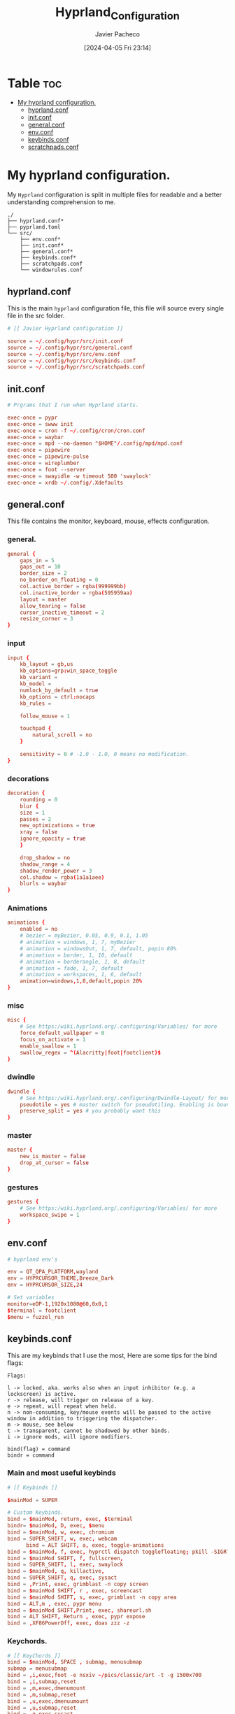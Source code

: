 #+title: Hyprland_Configuration
#+author: Javier Pacheco
#+date: [2024-04-05 Fri 23:14]
#+OPTIONS: toc:nil date:nil
#+filetags: :config:hypr:
#+identifier: 20240405T231454


* Table :toc:
:PROPERTIES:
:CUSTOM_ID: h:024cead6-eb44-4beb-8ad4-4c459983aaba
:END:
- [[#my-hyprland-configuration][My hyprland configuration.]]
  - [[#hyprlandconf][hyprland.conf]]
  - [[#initconf][init.conf]]
  - [[#generalconf][general.conf]]
  - [[#envconf][env.conf]]
  - [[#keybindsconf][keybinds.conf]]
  - [[#scratchpadsconf][scratchpads.conf]]

* My hyprland configuration.
:PROPERTIES:
:CUSTOM_ID: h:d4ea9924-72ba-41a2-b23a-b3eb61c0e114
:END:
My =Hyprland= configuration is split in multiple files for readable and a better understanding comprehension to me.

#+begin_src example :tangle no
./
├── hyprland.conf*
├── pyprland.toml
└── src/
    ├── env.conf*
    ├── init.conf*
    ├── general.conf*
    ├── keybinds.conf*
    ├── scratchpads.conf
    └── windowrules.conf
#+end_src

** hyprland.conf
:PROPERTIES:
:CUSTOM_ID: h:15fd777b-acd8-4fd1-b333-2781dfe9f750
:END:
This is the main =hyprland= configuration file, this file will source every single file in the src folder.
 
#+begin_src conf :tangle hyprland.conf :mkdirp yes
# [[ Javier Hyprland configuration ]]

source = ~/.config/hypr/src/init.conf
source = ~/.config/hypr/src/general.conf
source = ~/.config/hypr/src/env.conf
source = ~/.config/hypr/src/keybinds.conf
source = ~/.config/hypr/src/scratchpads.conf
#+end_src

** init.conf
:PROPERTIES:
:CUSTOM_ID: h:46885cb9-4d51-4c46-8ff7-22369e8150e7
:END:

#+begin_src conf :tangle src/init.conf :mkdirp yes
# Prgrams that I run when Hyprland starts.

exec-once = pypr
exec-once = swww init
exec-once = cron -f ~/.config/cron/cron.conf
exec-once = waybar
exec-once = mpd --no-daemon "$HOME"/.config/mpd/mpd.conf
exec-once = pipewire
exec-once = pipewire-pulse
exec-once = wireplumber
exec-once = foot --server
exec-once = swayidle -w timeout 500 'swaylock' 
exec-once = xrdb ~/.config/.Xdefaults

#+end_src

** general.conf
:PROPERTIES:
:CUSTOM_ID: h:7ef69ec9-ac23-4aec-84ba-5a194c11c24d
:END:
This file contains the monitor, keyboard, mouse, effects configuration.

*** general.
:PROPERTIES:
:CUSTOM_ID: h:324c6c46-9c01-4fd9-9afc-a5c2b0a14aad
:END:
#+begin_src conf :tangle src/general.conf :mkdirp yes
general {
    gaps_in = 5
    gaps_out = 10
    border_size = 2
    no_border_on_floating = 0
    col.active_border = rgba(999999bb)
    col.inactive_border = rgba(595959aa)
    layout = master
    allow_tearing = false
    cursor_inactive_timeout = 2
    resize_corner = 3
}

#+end_src

*** input
:PROPERTIES:
:CUSTOM_ID: h:f65a6372-42eb-4ab7-941a-9c6f6d00a2df
:END:
#+begin_src conf :tangle src/general.conf :mkdirp yes
input {
    kb_layout = gb,us
    kb_options=grp:win_space_toggle 
    kb_variant = 
    kb_model =
    numlock_by_default = true
    kb_options = ctrl:nocaps
    kb_rules =

    follow_mouse = 1

    touchpad {
        natural_scroll = no
    }

    sensitivity = 0 # -1.0 - 1.0, 0 means no modification.
}

#+end_src

*** decorations
:PROPERTIES:
:CUSTOM_ID: h:07517b93-fa09-41a0-ad10-3d18e3711010
:END:
#+begin_src conf :tangle src/general.conf :mkdirp yes
decoration {
    rounding = 0
    blur {
    size = 1
    passes = 2
    new_optimizations = true
    xray = false
    ignore_opacity = true
    }

    drop_shadow = no
    shadow_range = 4
    shadow_render_power = 3
    col.shadow = rgba(1a1a1aee)
    blurls = waybar
}
  
#+end_src

*** Animations
:PROPERTIES:
:CUSTOM_ID: h:3b06d9a1-6955-4fd8-a256-827255ce3848
:END:
#+begin_src conf :tangle src/general.conf :mkdirp yes
animations {
    enabled = no
    # bezier = myBezier, 0.05, 0.9, 0.1, 1.05
    # animation = windows, 1, 7, myBezier
    # animation = windowsOut, 1, 7, default, popin 80%
    # animation = border, 1, 10, default
    # animation = borderangle, 1, 8, default
    # animation = fade, 1, 7, default
    # animation = workspaces, 1, 6, default
    animation=windows,1,8,default,popin 20%
}
  
#+end_src

*** misc 
:PROPERTIES:
:CUSTOM_ID: h:bb516991-5c9c-4cb0-be59-5c144e920576
:END:
#+begin_src conf :tangle src/general.conf :mkdirp yes
misc {
    # See https:/wiki.hyprland.org/.configuring/Variables/ for more
    force_default_wallpaper = 0 
    focus_on_activate = 1
    enable_swallow = 1
    swallow_regex = ^(Alacritty|foot|footclient)$
}
  
#+end_src

*** dwindle 
:PROPERTIES:
:CUSTOM_ID: h:b05cac98-e746-4f06-af33-3ac1fe2335c9
:END:
#+begin_src conf :tangle src/general.conf :mkdirp yes
dwindle {
    # See https:/wiki.hyprland.org/.configuring/Dwindle-Layout/ for more
    pseudotile = yes # master switch for pseudotiling. Enabling is bound to mainMod + P in the keybinds section below
    preserve_split = yes # you probably want this
}
  
#+end_src

*** master 
:PROPERTIES:
:CUSTOM_ID: h:68dbe5e0-9307-40bb-9b64-f3c638f6be50
:END:
#+begin_src conf :tangle src/general.conf :mkdirp yes
master {
    new_is_master = false
    drop_at_cursor = false
}

#+end_src

*** gestures 
:PROPERTIES:
:CUSTOM_ID: h:7800424f-3d0a-4363-bd69-d2171261518f
:END:
#+begin_src conf :tangle src/general.conf :mkdirp yes
gestures {
    # See https:/wiki.hyprland.org/.configuring/Variables/ for more
    workspace_swipe = 1
}
#+end_src

** env.conf
:PROPERTIES:
:CUSTOM_ID: h:cc9befd1-e7eb-471b-923f-409d7c628868
:END:
#+begin_src conf :tangle src/env.conf :mkdirp yes
# hyprland env's

env = QT_QPA_PLATFORM,wayland
env = HYPRCURSOR_THEME,Breeze_Dark
env = HYPRCURSOR_SIZE,24

# Set variables
monitor=eDP-1,1920x1080@60,0x0,1
$terminal = footclient
$menu = fuzzel_run

#+end_src

** keybinds.conf
:PROPERTIES:
:CUSTOM_ID: h:bb7c2d89-35f5-45af-a049-45cb462a392e
:END:
This are my keybinds that I use the most, 
Here are some tips for the bind flags:
#+begin_src example :tangle no
Flags:

l -> locked, aka. works also when an input inhibitor (e.g. a lockscreen) is active.
r -> release, will trigger on release of a key.
e -> repeat, will repeat when held.
n -> non-consuming, key/mouse events will be passed to the active window in addition to triggering the dispatcher.
m -> mouse, see below
t -> transparent, cannot be shadowed by other binds.
i -> ignore mods, will ignore modifiers.

bind(flag) = command
bindr = command
#+end_src

*** Main and most useful keybinds
:PROPERTIES:
:CUSTOM_ID: h:39185202-9fe1-42d1-878c-7c3b37068fce
:END:
#+begin_src conf :tangle src/keybinds.conf :mkdirp yes
# [[ Keybinds ]]

$mainMod = SUPER

# Custom Keybinds.
bind = $mainMod, return, exec, $terminal
bindr= $mainMod, D, exec, $menu
bind = $mainMod, w, exec, chromium
bind = SUPER_SHIFT, w, exec, webcam
      bind = ALT SHIFT, a, exec, toggle-animations
bind = $mainMod, f, exec, hyprctl dispatch togglefloating; pkill -SIGRTMIN+8 waybar # hyprctl dispatch right in your script just so you can exec at the same time
bind = $mainMod SHIFT, f, fullscreen, 
bind = SUPER_SHIFT, l, exec, swaylock
bind = $mainMod, q, killactive, 
bind = SUPER_SHIFT, q, exec, sysact 
bind = ,Print, exec, grimblast -n copy screen
bind = $mainMod SHIFT, r , exec, screencast
bind = $mainMod SHIFT, s, exec, grimblast -n copy area
bind = ALT,m , exec, pypr menu
bind = $mainMod SHIFT,Print, exec, shareurl.sh
bind = ALT SHIFT, Return , exec, pypr expose
bind = ,XF86PowerOff, exec, doas zzz -z

#+end_src

*** Keychords.
:PROPERTIES:
:CUSTOM_ID: h:23f65d16-bc68-40eb-92a4-9284897f0c3e
:END:
#+begin_src conf :tangle src/keybinds.conf :mkdirp yes
# [[ KeyChords ]]
bind = $mainMod, SPACE , submap, menusubmap
submap = menusubmap
bind = ,i,exec,foot -e nsxiv ~/pics/classic/art -t -g 1500x700
bind = ,i,submap,reset
bind = ,m,exec,dmenumount
bind = ,m,submap,reset
bind = ,u,exec,dmenuumount
bind = ,u,submap,reset
bind = ,q,exec,sysact
bind = ,q,submap,reset
bind=,escape,submap,reset 
submap = reset

#+end_src

*** Window management.
:PROPERTIES:
:CUSTOM_ID: h:e3e1781d-c9a9-4e86-99bc-e316bd86b7ad
:END:
#+begin_src conf :tangle src/keybinds.conf :mkdirp yes
# [[ Window management ]]
# Move focus with mainMod + arrow keys
bind = $mainMod, J, layoutmsg,cyclenext
bind = $mainMod, K, layoutmsg,cycleprev

# Swap windows
bind = $mainMod SHIFT, J, swapnext, next
bind = $mainMod SHIFT, K, swapnext, prev

# Resize windows
bind = $mainMod, l, resizeactive, 40 0
bind = $mainMod, h, resizeactive, -40 0

# Switch workspaces with mainMod + [0-9]
bind = $mainMod, 1, workspace, 1
bind = $mainMod, 2, workspace, 2
bind = $mainMod, 3, workspace, 3
bind = $mainMod, 4, workspace, 4
bind = $mainMod, 5, workspace, 5
bind = $mainMod, 6, workspace, 6
bind = $mainMod, 7, workspace, 7
bind = $mainMod, 8, workspace, 8
bind = $mainMod, 9, workspace, 9
bind = $mainMod, 0, workspace, 10

# Cycle through ocuped workspaces
bind = ALT, Tab, workspace, m+1
bind = ALT SHIFT, Tab, workspace, m-1

# Move active window to a workspace with mainMod + SHIFT + [0-9]
bind = $mainMod SHIFT, 1, movetoworkspacesilent, 1
bind = $mainMod SHIFT, 2, movetoworkspacesilent, 2
bind = $mainMod SHIFT, 3, movetoworkspacesilent, 3
bind = $mainMod SHIFT, 4, movetoworkspacesilent, 4
bind = $mainMod SHIFT, 5, movetoworkspacesilent, 5
bind = $mainMod SHIFT, 6, movetoworkspacesilent, 6
bind = $mainMod SHIFT, 7, movetoworkspacesilent, 7
bind = $mainMod SHIFT, 8, movetoworkspacesilent, 8
bind = $mainMod SHIFT, 9, movetoworkspacesilent, 9
bind = $mainMod SHIFT, 0, movetoworkspacesilent, 10

# Scroll through existing workspaces with mainMod + scroll
bind = $mainMod, mouse_down, workspace, e+1
bind = $mainMod, mouse_up, workspace, e-1

# Move/resize windows with mainMod + LMB/RMB and dragging
bindm = $mainMod, mouse:272, movewindow
bindm = $mainMod, mouse:273, resizewindow

#+end_src

*** Media Keys
:PROPERTIES:
:CUSTOM_ID: h:b9b8f55c-1dc1-46b1-a54c-d14cbd0c91f3
:END:
#+begin_src conf :tangle src/keybinds.conf :mkdirp yes
# Audio MPC commands
bind = ,XF86AudioPlay, exec, mpc toggle
bind = ,XF86AudioStop, exec, mpc stop
bind = ,XF86AudioNext, exec, mpc next
bind = ,XF86AudioPrev, exec, mpc prev
binde = , XF86AudioRaiseVolume, exec, wpctl set-volume -l 1.0 @DEFAULT_AUDIO_SINK@ 5%+
binde = , XF86AudioLowerVolume, exec, wpctl set-volume @DEFAULT_AUDIO_SINK@ 5%-
bindl = , XF86AudioMute, exec, wpctl set-mute @DEFAULT_AUDIO_SINK@ toggle

# Screen Brightness
bind=,XF86MonBrightnessUp,exec,doas brightnessctl set +10%
bind=,XF86MonBrightnessDown,exec,doas brightnessctl set 10%-

#+end_src

** scratchpads.conf
:PROPERTIES:
:CUSTOM_ID: h:53e0d958-1f6e-485d-b0ff-ca6a361e04b0
:END:
In order to make the scratchpads works, you need to install pyprland package through python pip package installation.

#+begin_src shell :tangle no
pip install pyprland
#+end_src

*** Pyprland
:PROPERTIES:
:CUSTOM_ID: h:bf6f7610-ed31-45a3-a797-e37c8fc8499b
:END:
this is the config file for declare the plugins that are used within =pypr=.

#+begin_src toml :tangle pyprland.toml :mkdirp yes
[pyprland]
plugins = [
  "scratchpads",
  "shortcuts_menu",
  "expose"
]

[scratchpads.term]
animation = "fromTop"
command = "foot -a term"
class = "term"
size = "75% 60%"
max_size = "1920px 100%"
margin = 50

[scratchpads.music_player]
animation = "fromRight"
command = "foot -a music_player -e ncmpcpp"
class = "music_player"
size = "75% 60%"
max_size = "1920px 100%"
margin = 50

[scratchpads.nnn]
animation = "fromLeft"
command = "foot -a nnn -e nnn"
class = "nnn"
size = "50% 40%"
position = "5% 10%"
max_size = "1920px 100%"
margin = 50

[scratchpads.fetch]
animation = "fromLeft"
command = "foot -a venom_fetch"
class = "venom_fetch"
size = "23% 48%"
position = "5% 10%"
max_size = "1920px 100%"
margin = 50


[shortcuts_menu]
engine = "fuzzel --dmenu"
# parameters = "-p '[prompt] 🍰 ' -dmenu -matching fuzzy -i"
command_start = "💀"

[shortcuts_menu.entries]

"Restart Waybar" = "pkill -9 waybar ; setsid waybar"
"Telegram" = "xdg-open https:/web.telegram.org/a/#-1421253041"
"Cinny" = "xdg-open https:/app.cinny.in/"

"Scratch" = [
  {name="action", options=["sync", "sysup" ]},
  "foot -e doas scratch [action]"
  ]
#+end_src

*** keybinds and rules.
:PROPERTIES:
:CUSTOM_ID: h:b6c8a4a6-bd39-4f4d-8596-59da8900f9d8
:END:
The structure that I use is the bind, and next the window rule, I have this window rules apart from the =window management configuration= because I want to keep the binds an rules in the same file.

#+begin_src conf :tangle src/scratchpads.conf :mkdirp yes
  # [[ Scratchpads rules ]]
# Keybind
# window rules

bind = $mainMod Shift,Return,exec,pypr toggle term
$dropterm  = (term)$
windowrule = float,$dropterm
windowrule = workspace special silent,$dropterm
windowrule = size 75% 60%,$dropterm

bind = ALT,Return,exec,pypr toggle fetch
$fetch  = (venom_fetch)$
windowrule = float,$fetch
windowrule = workspace special silent,$fetch
windowrule = size 75% 60%,$fetch

bind = $mainMod,m,exec,pypr toggle music_player
$music_player  = (music_player)$
windowrule = float,$music_player
windowrule = workspace special silent,$music_player
windowrule = size 75% 60%,$music_player

bind = $mainMod,e,exec,pypr toggle nnn
$nnn  = (nnn)$
windowrule = float,$nnn
windowrule = workspace special silent,$nnn
windowrule = size 75% 60%,$nnn

#+end_src
